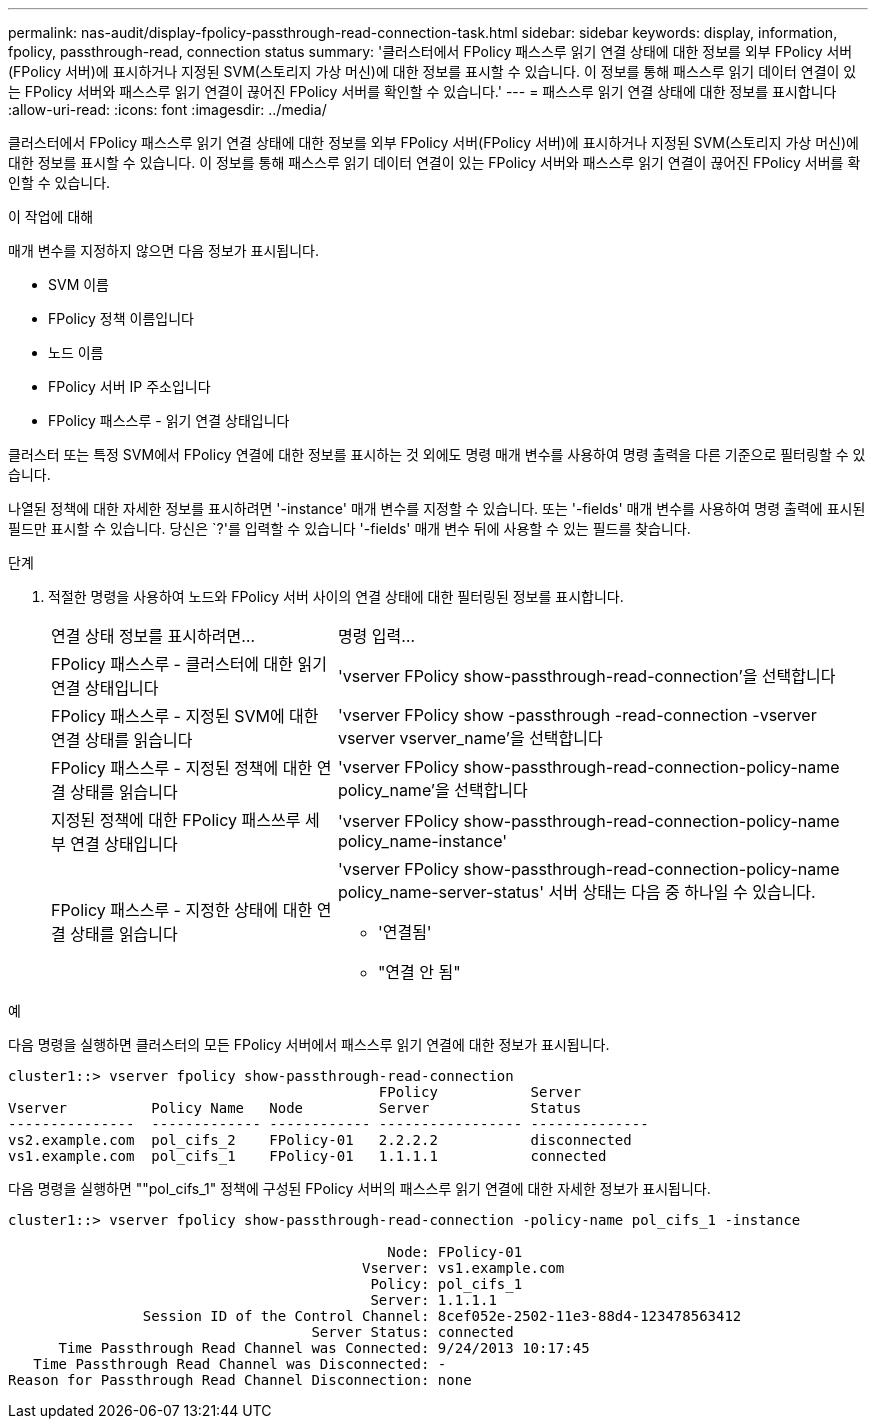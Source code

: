 ---
permalink: nas-audit/display-fpolicy-passthrough-read-connection-task.html 
sidebar: sidebar 
keywords: display, information, fpolicy, passthrough-read, connection status 
summary: '클러스터에서 FPolicy 패스스루 읽기 연결 상태에 대한 정보를 외부 FPolicy 서버(FPolicy 서버)에 표시하거나 지정된 SVM(스토리지 가상 머신)에 대한 정보를 표시할 수 있습니다. 이 정보를 통해 패스스루 읽기 데이터 연결이 있는 FPolicy 서버와 패스스루 읽기 연결이 끊어진 FPolicy 서버를 확인할 수 있습니다.' 
---
= 패스스루 읽기 연결 상태에 대한 정보를 표시합니다
:allow-uri-read: 
:icons: font
:imagesdir: ../media/


[role="lead"]
클러스터에서 FPolicy 패스스루 읽기 연결 상태에 대한 정보를 외부 FPolicy 서버(FPolicy 서버)에 표시하거나 지정된 SVM(스토리지 가상 머신)에 대한 정보를 표시할 수 있습니다. 이 정보를 통해 패스스루 읽기 데이터 연결이 있는 FPolicy 서버와 패스스루 읽기 연결이 끊어진 FPolicy 서버를 확인할 수 있습니다.

.이 작업에 대해
매개 변수를 지정하지 않으면 다음 정보가 표시됩니다.

* SVM 이름
* FPolicy 정책 이름입니다
* 노드 이름
* FPolicy 서버 IP 주소입니다
* FPolicy 패스스루 - 읽기 연결 상태입니다


클러스터 또는 특정 SVM에서 FPolicy 연결에 대한 정보를 표시하는 것 외에도 명령 매개 변수를 사용하여 명령 출력을 다른 기준으로 필터링할 수 있습니다.

나열된 정책에 대한 자세한 정보를 표시하려면 '-instance' 매개 변수를 지정할 수 있습니다. 또는 '-fields' 매개 변수를 사용하여 명령 출력에 표시된 필드만 표시할 수 있습니다. 당신은 `?'를 입력할 수 있습니다 '-fields' 매개 변수 뒤에 사용할 수 있는 필드를 찾습니다.

.단계
. 적절한 명령을 사용하여 노드와 FPolicy 서버 사이의 연결 상태에 대한 필터링된 정보를 표시합니다.
+
[cols="35,65"]
|===


| 연결 상태 정보를 표시하려면... | 명령 입력... 


 a| 
FPolicy 패스스루 - 클러스터에 대한 읽기 연결 상태입니다
 a| 
'vserver FPolicy show-passthrough-read-connection'을 선택합니다



 a| 
FPolicy 패스스루 - 지정된 SVM에 대한 연결 상태를 읽습니다
 a| 
'vserver FPolicy show -passthrough -read-connection -vserver vserver vserver_name'을 선택합니다



 a| 
FPolicy 패스스루 - 지정된 정책에 대한 연결 상태를 읽습니다
 a| 
'vserver FPolicy show-passthrough-read-connection-policy-name policy_name'을 선택합니다



 a| 
지정된 정책에 대한 FPolicy 패스쓰루 세부 연결 상태입니다
 a| 
'vserver FPolicy show-passthrough-read-connection-policy-name policy_name-instance'



 a| 
FPolicy 패스스루 - 지정한 상태에 대한 연결 상태를 읽습니다
 a| 
'vserver FPolicy show-passthrough-read-connection-policy-name policy_name-server-status' 서버 상태는 다음 중 하나일 수 있습니다.

** '연결됨'
** "연결 안 됨"


|===


.예
다음 명령을 실행하면 클러스터의 모든 FPolicy 서버에서 패스스루 읽기 연결에 대한 정보가 표시됩니다.

[listing]
----
cluster1::> vserver fpolicy show-passthrough-read-connection
                                            FPolicy           Server
Vserver          Policy Name   Node         Server            Status
---------------  ------------- ------------ ----------------- --------------
vs2.example.com  pol_cifs_2    FPolicy-01   2.2.2.2           disconnected
vs1.example.com  pol_cifs_1    FPolicy-01   1.1.1.1           connected
----
다음 명령을 실행하면 ""pol_cifs_1" 정책에 구성된 FPolicy 서버의 패스스루 읽기 연결에 대한 자세한 정보가 표시됩니다.

[listing]
----
cluster1::> vserver fpolicy show-passthrough-read-connection -policy-name pol_cifs_1 -instance

                                             Node: FPolicy-01
                                          Vserver: vs1.example.com
                                           Policy: pol_cifs_1
                                           Server: 1.1.1.1
                Session ID of the Control Channel: 8cef052e-2502-11e3-88d4-123478563412
                                    Server Status: connected
      Time Passthrough Read Channel was Connected: 9/24/2013 10:17:45
   Time Passthrough Read Channel was Disconnected: -
Reason for Passthrough Read Channel Disconnection: none
----